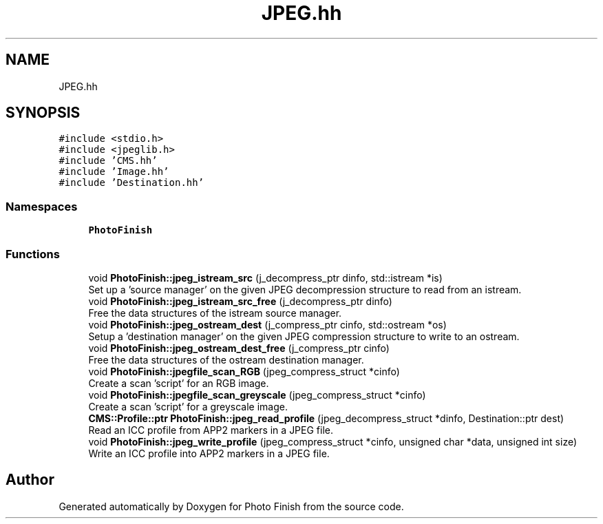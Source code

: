 .TH "JPEG.hh" 3 "Mon Mar 6 2017" "Version 1" "Photo Finish" \" -*- nroff -*-
.ad l
.nh
.SH NAME
JPEG.hh
.SH SYNOPSIS
.br
.PP
\fC#include <stdio\&.h>\fP
.br
\fC#include <jpeglib\&.h>\fP
.br
\fC#include 'CMS\&.hh'\fP
.br
\fC#include 'Image\&.hh'\fP
.br
\fC#include 'Destination\&.hh'\fP
.br

.SS "Namespaces"

.in +1c
.ti -1c
.RI " \fBPhotoFinish\fP"
.br
.in -1c
.SS "Functions"

.in +1c
.ti -1c
.RI "void \fBPhotoFinish::jpeg_istream_src\fP (j_decompress_ptr dinfo, std::istream *is)"
.br
.RI "Set up a 'source manager' on the given JPEG decompression structure to read from an istream\&. "
.ti -1c
.RI "void \fBPhotoFinish::jpeg_istream_src_free\fP (j_decompress_ptr dinfo)"
.br
.RI "Free the data structures of the istream source manager\&. "
.ti -1c
.RI "void \fBPhotoFinish::jpeg_ostream_dest\fP (j_compress_ptr cinfo, std::ostream *os)"
.br
.RI "Setup a 'destination manager' on the given JPEG compression structure to write to an ostream\&. "
.ti -1c
.RI "void \fBPhotoFinish::jpeg_ostream_dest_free\fP (j_compress_ptr cinfo)"
.br
.RI "Free the data structures of the ostream destination manager\&. "
.ti -1c
.RI "void \fBPhotoFinish::jpegfile_scan_RGB\fP (jpeg_compress_struct *cinfo)"
.br
.RI "Create a scan 'script' for an RGB image\&. "
.ti -1c
.RI "void \fBPhotoFinish::jpegfile_scan_greyscale\fP (jpeg_compress_struct *cinfo)"
.br
.RI "Create a scan 'script' for a greyscale image\&. "
.ti -1c
.RI "\fBCMS::Profile::ptr\fP \fBPhotoFinish::jpeg_read_profile\fP (jpeg_decompress_struct *dinfo, Destination::ptr dest)"
.br
.RI "Read an ICC profile from APP2 markers in a JPEG file\&. "
.ti -1c
.RI "void \fBPhotoFinish::jpeg_write_profile\fP (jpeg_compress_struct *cinfo, unsigned char *data, unsigned int size)"
.br
.RI "Write an ICC profile into APP2 markers in a JPEG file\&. "
.in -1c
.SH "Author"
.PP 
Generated automatically by Doxygen for Photo Finish from the source code\&.
